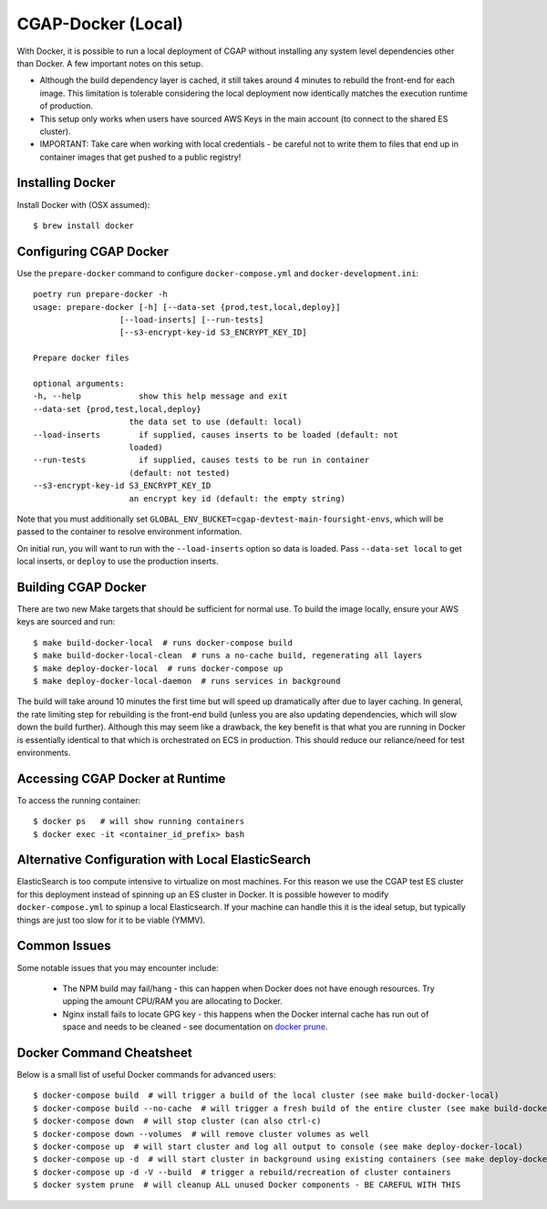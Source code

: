 CGAP-Docker (Local)
===================

With Docker, it is possible to run a local deployment of CGAP without installing any system level
dependencies other than Docker. A few important notes on this setup.

* Although the build dependency layer is cached, it still takes around 4 minutes to rebuild the front-end for each image. This limitation is tolerable considering the local deployment now identically matches the execution runtime of production.
* This setup only works when users have sourced AWS Keys in the main account (to connect to the shared ES cluster).
* IMPORTANT: Take care when working with local credentials - be careful not to write them to files that end up in container images that get pushed to a public registry!


Installing Docker
^^^^^^^^^^^^^^^^^

Install Docker with (OSX assumed)::

    $ brew install docker


Configuring CGAP Docker
^^^^^^^^^^^^^^^^^^^^^^^

Use the ``prepare-docker`` command to configure ``docker-compose.yml`` and ``docker-development.ini``::

    poetry run prepare-docker -h
    usage: prepare-docker [-h] [--data-set {prod,test,local,deploy}]
                      [--load-inserts] [--run-tests]
                      [--s3-encrypt-key-id S3_ENCRYPT_KEY_ID]

    Prepare docker files

    optional arguments:
    -h, --help            show this help message and exit
    --data-set {prod,test,local,deploy}
                        the data set to use (default: local)
    --load-inserts        if supplied, causes inserts to be loaded (default: not
                        loaded)
    --run-tests           if supplied, causes tests to be run in container
                        (default: not tested)
    --s3-encrypt-key-id S3_ENCRYPT_KEY_ID
                        an encrypt key id (default: the empty string)


Note that you must additionally set ``GLOBAL_ENV_BUCKET=cgap-devtest-main-foursight-envs``, which will be passed to
the container to resolve environment information.

On initial run, you will want to run with the ``--load-inserts`` option so data is loaded.
Pass ``--data-set local`` to get local inserts, or ``deploy`` to use the production inserts.


Building CGAP Docker
^^^^^^^^^^^^^^^^^^^^


There are two new Make targets that should be sufficient for normal use. To build the image locally, ensure your AWS keys are sourced and run::

    $ make build-docker-local  # runs docker-compose build
    $ make build-docker-local-clean  # runs a no-cache build, regenerating all layers
    $ make deploy-docker-local  # runs docker-compose up
    $ make deploy-docker-local-daemon  # runs services in background

The build will take around 10 minutes the first time but will speed up dramatically after due to layer caching. In general, the rate limiting step for rebuilding is the front-end build (unless you are also updating dependencies, which will slow down the build further). Although this may seem like a drawback, the key benefit is that what you are running in Docker is essentially identical to that which is orchestrated on ECS in production. This should reduce our reliance/need for test environments.

Accessing CGAP Docker at Runtime
^^^^^^^^^^^^^^^^^^^^^^^^^^^^^^^^


To access the running container::

    $ docker ps   # will show running containers
    $ docker exec -it <container_id_prefix> bash


Alternative Configuration with Local ElasticSearch
^^^^^^^^^^^^^^^^^^^^^^^^^^^^^^^^^^^^^^^^^^^^^^^^^^

ElasticSearch is too compute intensive to virtualize on most machines. For this reason we use the CGAP test ES cluster for this deployment instead of spinning up an ES cluster in Docker. It is possible however to modify ``docker-compose.yml`` to spinup a local Elasticsearch. If your machine can handle this it is the ideal setup, but typically things are just too slow for it to be viable (YMMV).


Common Issues
^^^^^^^^^^^^^

Some notable issues that you may encounter include:

    * The NPM build may fail/hang - this can happen when Docker does not have enough resources. Try upping the amount CPU/RAM you are allocating to Docker.
    * Nginx install fails to locate GPG key - this happens when the Docker internal cache has run out of space and needs to be cleaned - see documentation on `docker prune <https://docs.docker.com/config/pruning/.>`_.


Docker Command Cheatsheet
^^^^^^^^^^^^^^^^^^^^^^^^^

Below is a small list of useful Docker commands for advanced users::

    $ docker-compose build  # will trigger a build of the local cluster (see make build-docker-local)
    $ docker-compose build --no-cache  # will trigger a fresh build of the entire cluster (see make build-docker-local-clean)
    $ docker-compose down  # will stop cluster (can also ctrl-c)
    $ docker-compose down --volumes  # will remove cluster volumes as well
    $ docker-compose up  # will start cluster and log all output to console (see make deploy-docker-local)
    $ docker-compose up -d  # will start cluster in background using existing containers (see make deploy-docker-local-daemon)
    $ docker-compose up -d -V --build  # trigger a rebuild/recreation of cluster containers
    $ docker system prune  # will cleanup ALL unused Docker components - BE CAREFUL WITH THIS
